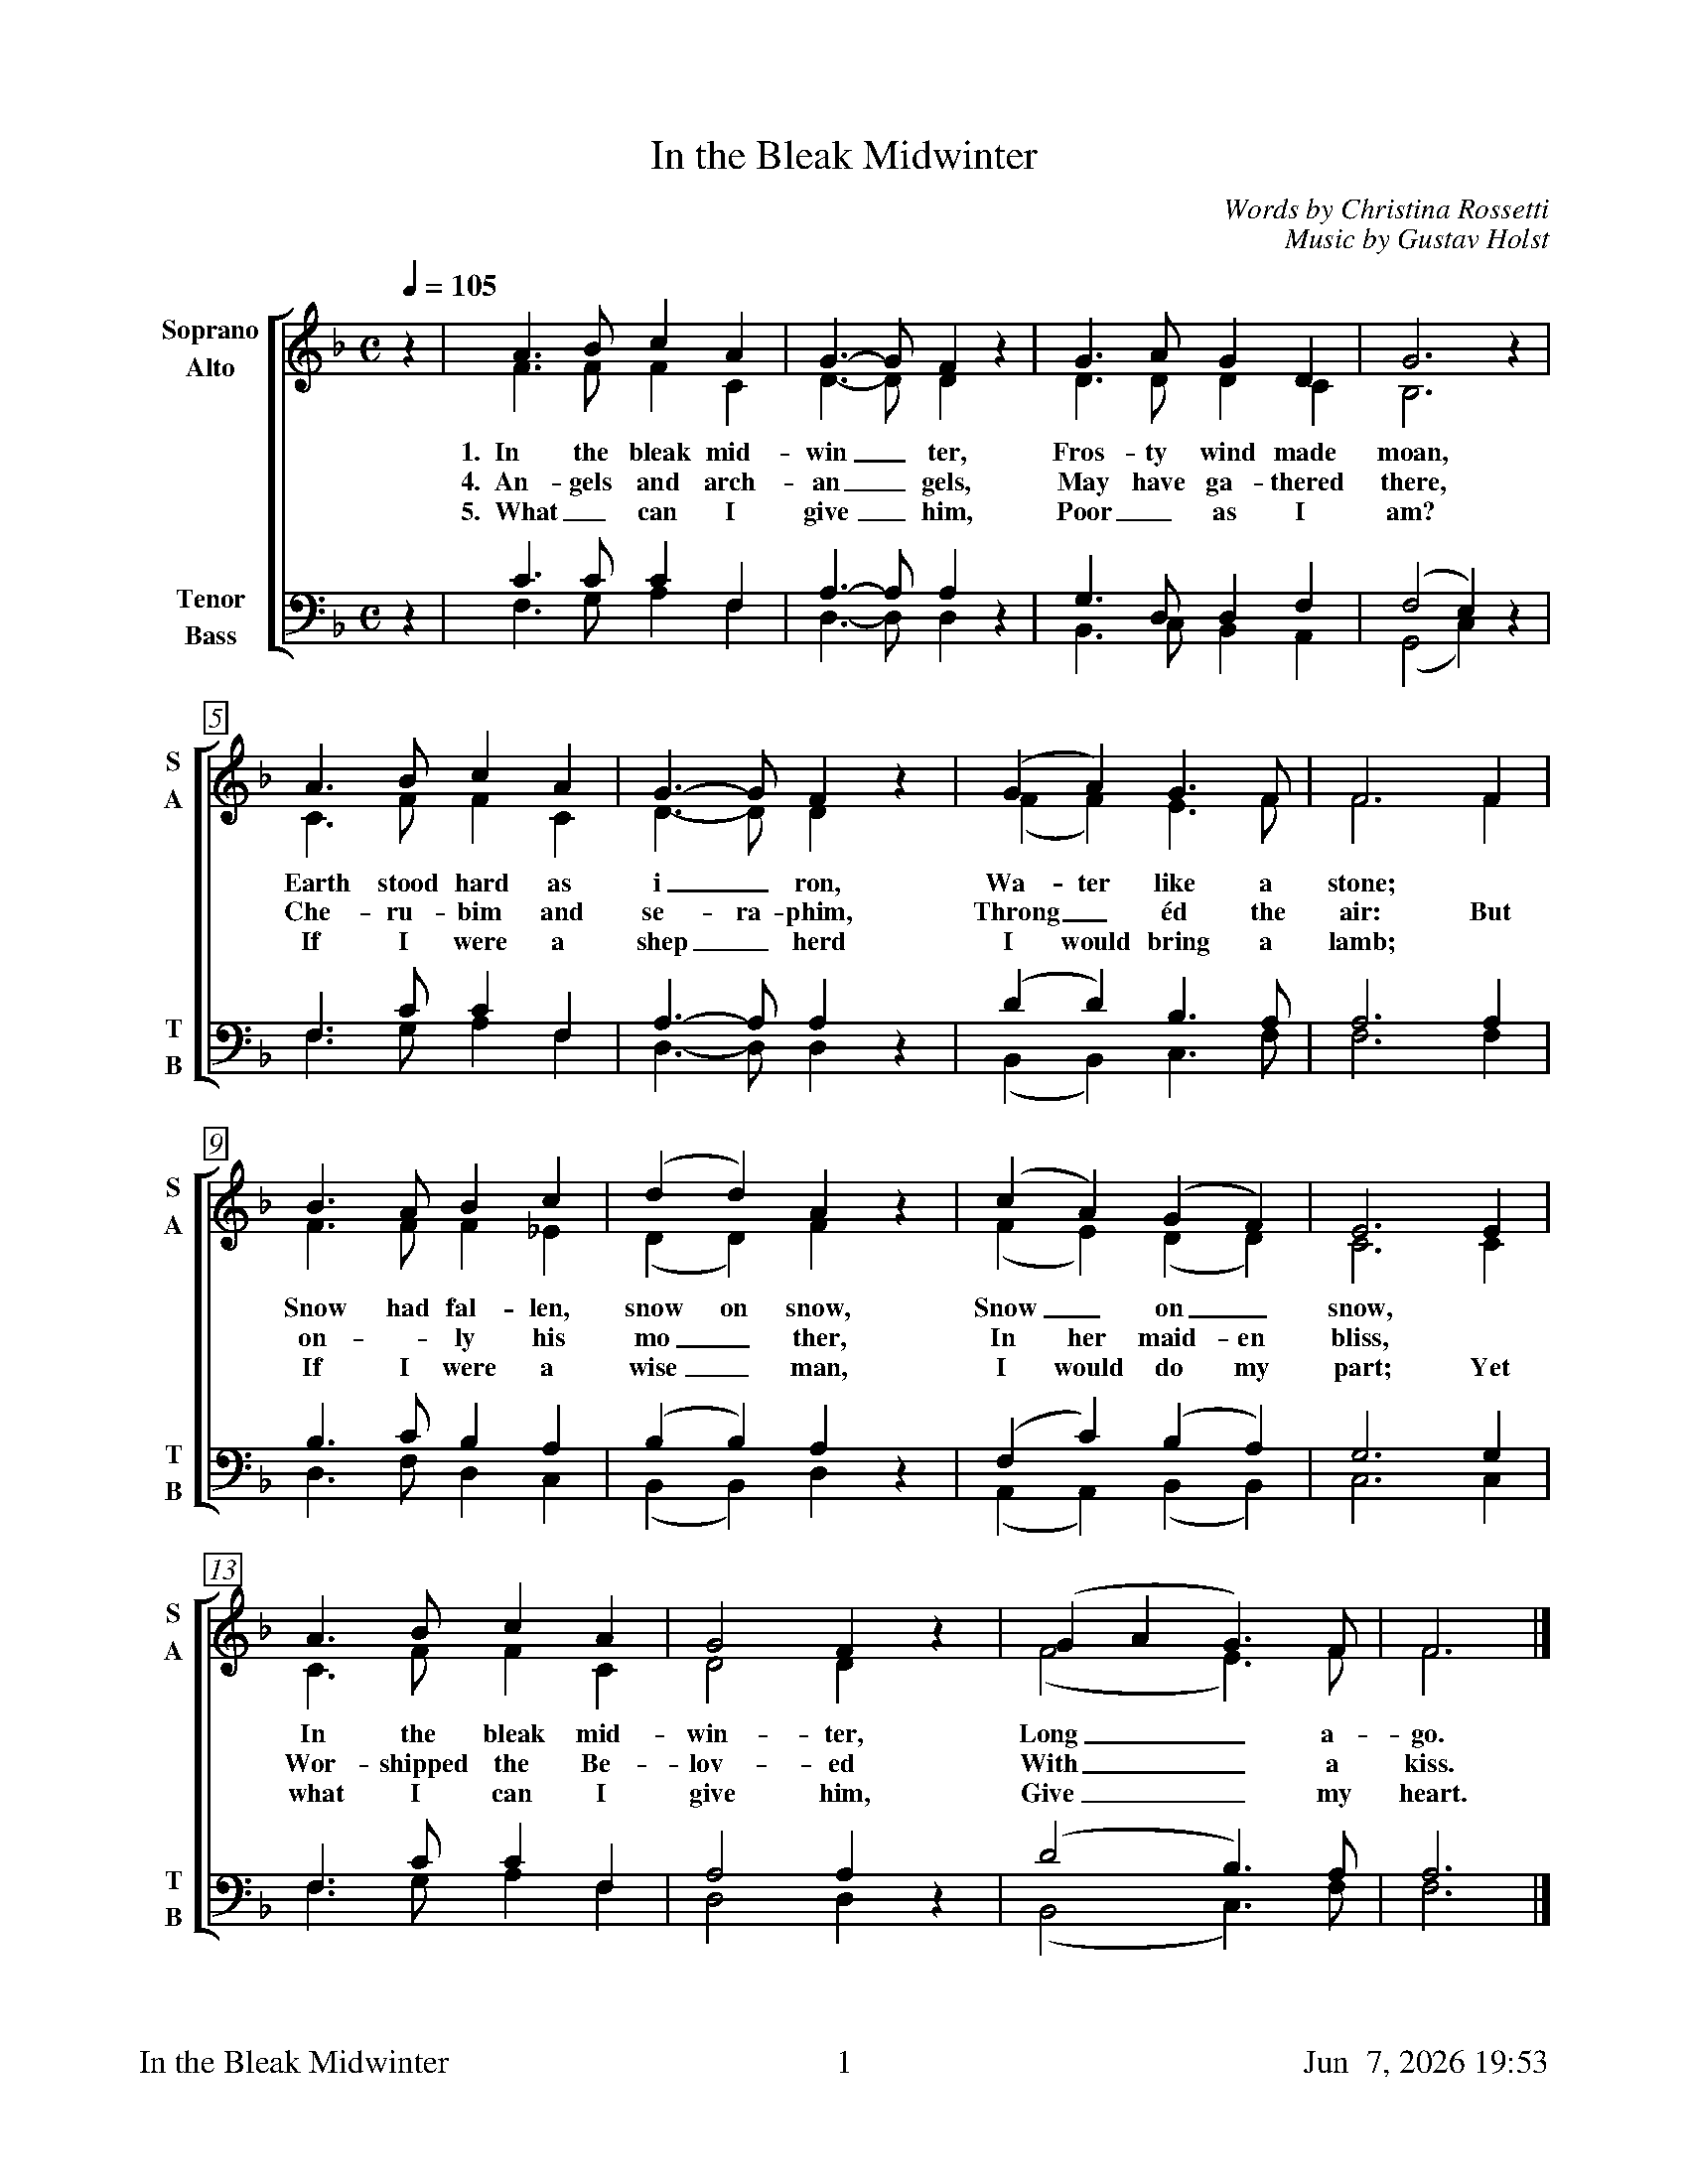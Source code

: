 %%footer	"$T	$P	$D"

X:1
T:In the Bleak Midwinter
C:Words by Christina Rossetti
C:Music by Gustav Holst
%
V:1 clef=treble name="Soprano" sname="S"
V:2 clef=treble name="Alto"    sname="A"
V:3 clef=bass   name="Tenor"   sname="T"
V:4 clef=bass   name="Bass"    sname="B"
%
%%measurebox true           % measure numbers in a box
%%measurenb 0               % measure numbers at first measure
%%barsperstaff 0            % number of measures per staff
%%gchordfont Times-Bold 14  % for chords
%
%%staves [(1 2) | (3 4)]
M:C
L:1/4
Q:1/4=105
K:G dorian
%
[V:1] z  | A>B   c A   | G>-G   F z  | G>A    G   D   | G3        z |
[V:2] z  | F>F   F C   | D>-D   D z  | D>D    D   C   | B,3       z |
w: 1.~~In the bleak mid- win_ ter, Fros- ty wind made moan,
w: 4.~~An- gels and arch- an_ gels, May have ga- thered there,
w: 5.~~What_ can I give_ him, Poor_ as I am?
[V:3] z  | C>C   C  F, | A,>-A, A, z | G,>D,  D,  F,  | (F,2  E,) z |
[V:4] z  | F,>G, A, F, | D,>-D, D, z | B,,>C, B,, A,, | (G,,2 C,) z |
%
[V:1] A>B   c  A  | G>-G   F  z | (G   A)   G>F    | F3   F  |
[V:2] C>F   F  C  | D>-D   D  z | (F   F)   E>F    | F3   F  |
w: Earth stood hard as i_ ron,  Wa- ter like a stone; *
w: Che- ru- bim and se- ra- phim,  Throng_ \'ed the air: But
w: If I were a shep_ herd  I would  bring a lamb; *
[V:3] F,>C  C  F, | A,>-A, A, z | (D   D)   B,>A,  | A,3  A, |
[V:4] F,>G, A, F, | D,>-D, D, z | (B,, B,,) C,>F,  | F,3  F, |
%
[V:1] B>A   B  c  | (d   d)   A  z | (c   A)   (G   F)   | E3  E  |
[V:2] F>F   F _E  | (D   D)   F  z | (F   E)   (D   D)   | C3  C  |
w: Snow had fal- len, snow on snow, Snow_ on_ snow, *
w: on - ly his mo_ ther, In her maid- en bliss, *
w: If I were a wise_ man, I would do my part; Yet
[V:3] B,>C  B, A, | (B,  B,)  A, z | (F,  C)   (B,  A,)  | G,3 G, |
[V:4] D,>F, D, C, | (B,, B,,) D, z | (A,, A,,) (B,, B,,) | C,3 C, |
%
[V:1] A>B   c  A  | G2  F  z | (G A  G)>F   | F3  |]
[V:2] C>F   F  C  | D2  D  z | (F2   E)>F   | F3  |]
w: In the bleak mid- win- ter, Long_ a-go.
w: Wor- shipped the Be- lov- ed With_ a kiss.
w: what I can I give him, Give_ my heart.
[V:3] F,>C  C  F, | A,2 A, z | (D2   B,)>A, | A,3 |]
[V:4] F,>G, A, F, | D,2 D, z | (B,,2 C,)>F, | F,3 |]
%
%%newpage
%
W: 1. In the bleak mid-winter, Frosty wind made moan,
W:    Earth stood hard as iron, Water like a stone;
W:    Snow had fallen, snow on snow, Snow on snow,
W:    In the bleak midwinter, Long ago.
W:
W: 4. Angels and archangels, May have gathered there,
W:    Cherubim and seraphim Thronged the air:
W:    But only his mother In her maiden bliss
W:    Worshipped the Beloved With a kiss.
W:
W: 5. What can I give him, Poor as I am?
W:    If I were a shepherd I would  bring a lamb;
W:    If I were a wise man I would do my part;
W:    Yet what I can I give him, Give my heart.
W:
W: We sing verses 1, 4, 5.
W:
W: 2. Our God in heav'n cannot hold him Nor earth sustain;
W:    Heav'n and earth shall flee away When he comes to reign:
W:    In the bleak mid-winter A stable place sufficed
W:    The Lord God Almighty, Jesus Christ.
W:
W: 3. Enough for him, whom cherubim Worship night and day,
W:    A breastful of milk, And a mangerful of hay;
W:    Enough for him, whom angels Fall down before,
W:    The ox and ass and camel Which adore.
